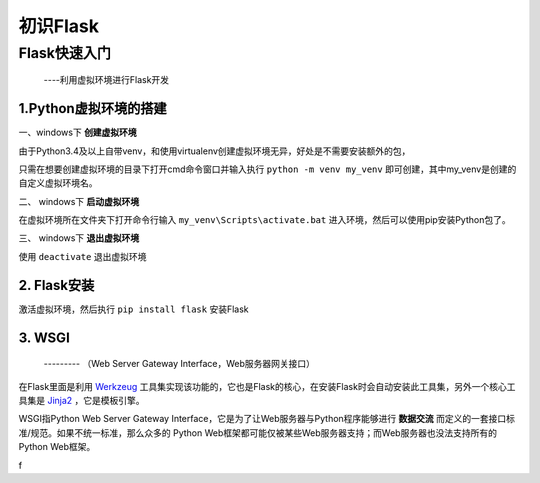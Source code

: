 =====================
初识Flask
=====================

Flask快速入门
=================
  ----利用虚拟环境进行Flask开发

1.Python虚拟环境的搭建
----------
  
一、windows下 **创建虚拟环境**

由于Python3.4及以上自带venv，和使用virtualenv创建虚拟环境无异，好处是不需要安装额外的包，

只需在想要创建虚拟环境的目录下打开cmd命令窗口并输入执行 ``python -m venv my_venv`` 即可创建，其中my_venv是创建的自定义虚拟环境名。

二、 windows下 **启动虚拟环境**

在虚拟环境所在文件夹下打开命令行输入 ``my_venv\Scripts\activate.bat`` 进入环境，然后可以使用pip安装Python包了。

三、 windows下 **退出虚拟环境**

使用 ``deactivate`` 退出虚拟环境

2. Flask安装
--------------

激活虚拟环境，然后执行 ``pip install flask`` 安装Flask

3. WSGI
-------------
    --------- （Web Server Gateway Interface，Web服务器网关接口）
    
在Flask里面是利用 `Werkzeug <http://werkzeug.pocoo.org/>`_ 工具集实现该功能的，它也是Flask的核心，在安装Flask时会自动安装此工具集，另外一个核心工具集是 `Jinja2 <http://jinja.pocoo.org/>`_ ，它是模板引擎。

WSGI指Python Web Server Gateway Interface，它是为了让Web服务器与Python程序能够进行 **数据交流** 而定义的一套接口标准/规范。如果不统一标准，那么众多的 Python Web框架都可能仅被某些Web服务器支持；而Web服务器也没法支持所有的Python Web框架。

f 